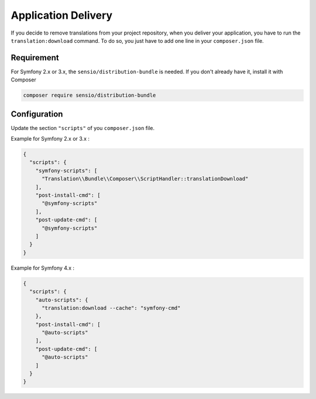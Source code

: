 Application Delivery
====================

If you decide to remove translations from your project repository,
when you deliver your application, you have to run the
``translation:download`` command.
To do so, you just have to add one line in your ``composer.json`` file.

Requirement
-------------

For Symfony 2.x or 3.x, the ``sensio/distribution-bundle`` is needed.
If you don't already have it, install it with Composer

.. code-block:: bash

    composer require sensio/distribution-bundle


Configuration
-------------

Update the section ``"scripts"`` of you ``composer.json`` file. 

Example for Symfony 2.x or 3.x :

.. code-block:: JSON

    {
      "scripts": {
        "symfony-scripts": [
          "Translation\\Bundle\\Composer\\ScriptHandler::translationDownload"
        ],
        "post-install-cmd": [
          "@symfony-scripts"
        ],
        "post-update-cmd": [
          "@symfony-scripts"
        ]
      }
    }

Example for Symfony 4.x :

.. code-block:: JSON

    {
      "scripts": {
        "auto-scripts": {
          "translation:download --cache": "symfony-cmd"
        },
        "post-install-cmd": [
          "@auto-scripts"
        ],
        "post-update-cmd": [
          "@auto-scripts"
        ]
      }
    }

